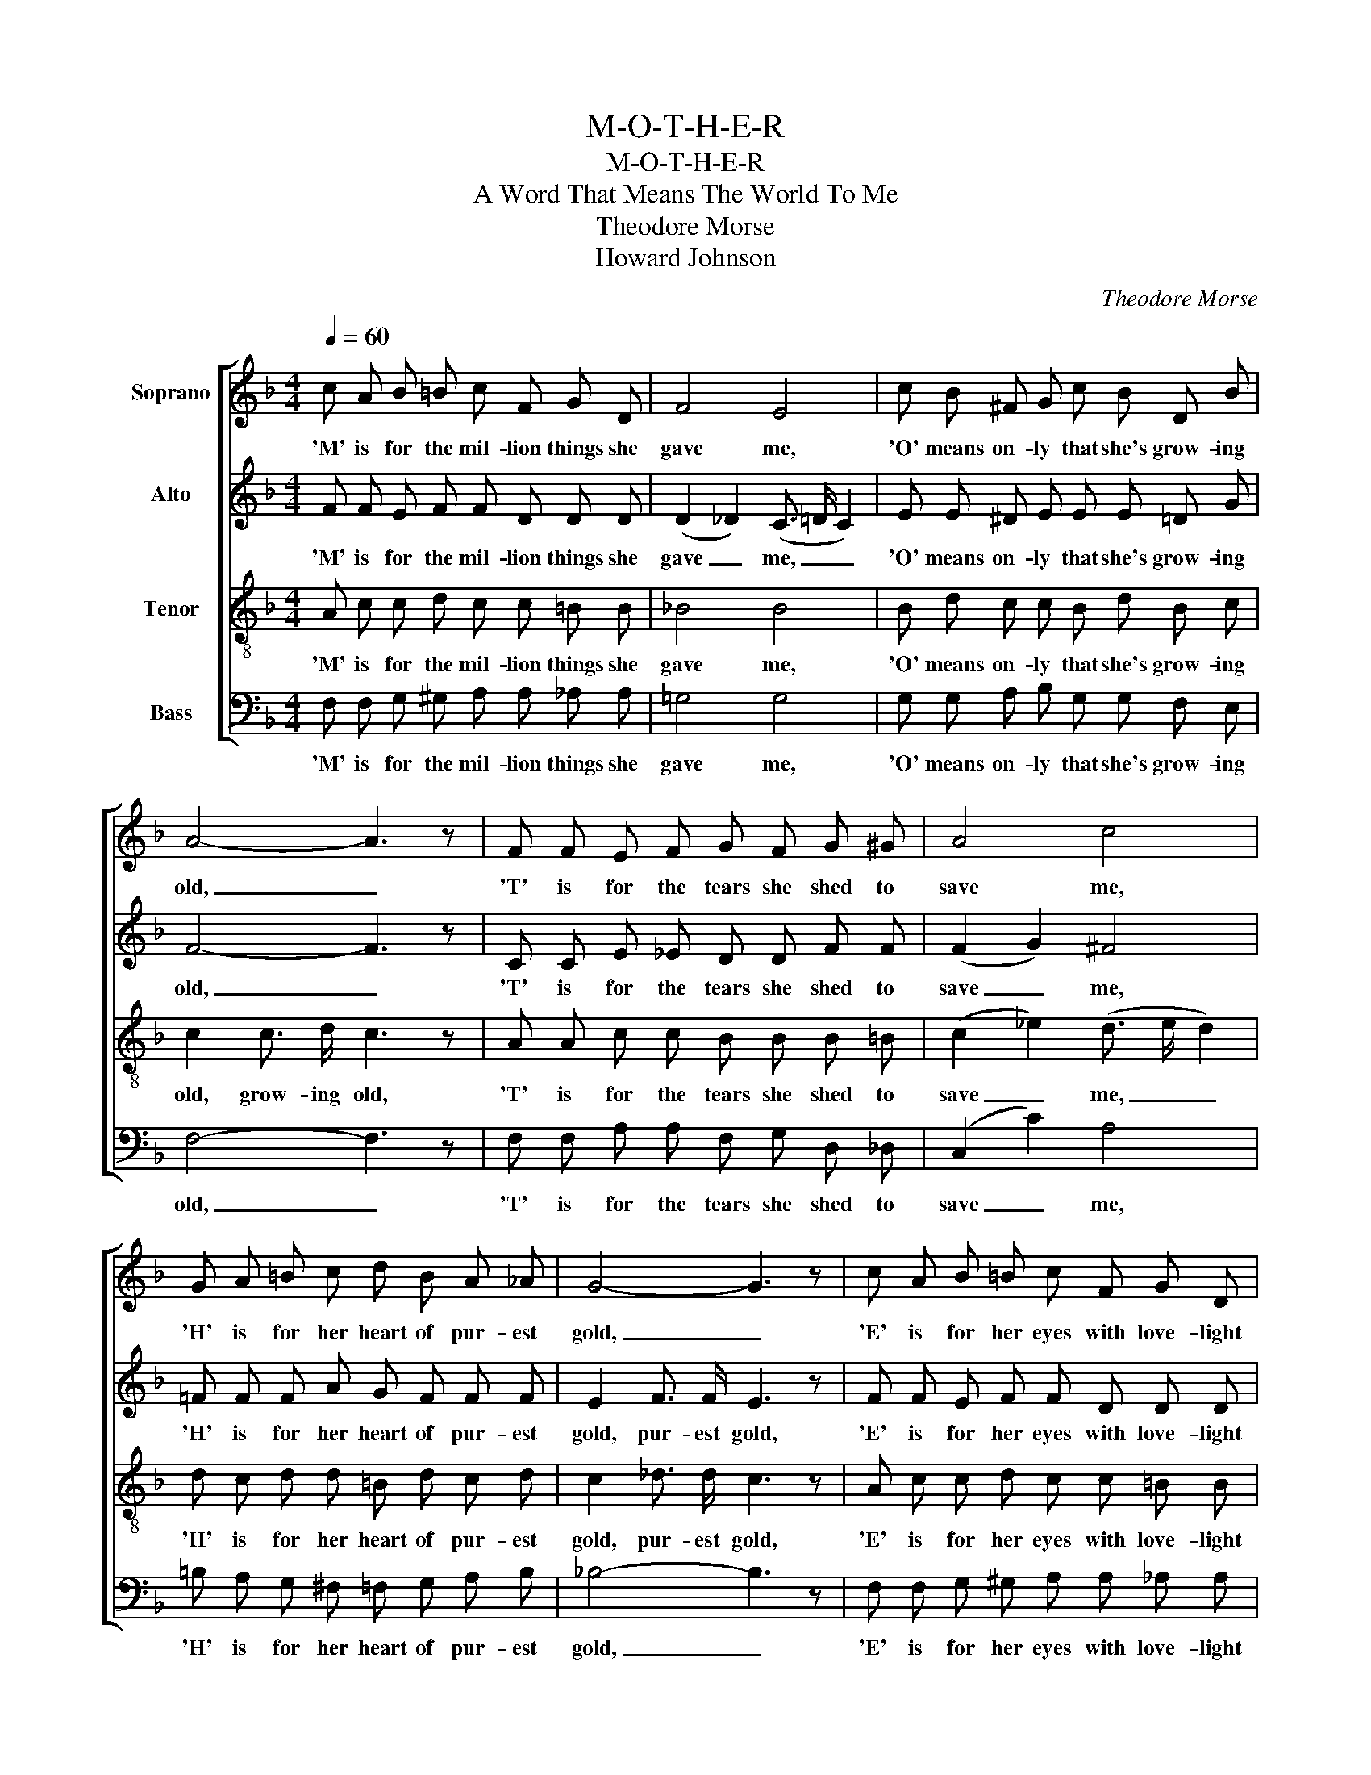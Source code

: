 X:1
T:M-O-T-H-E-R
T:M-O-T-H-E-R
T:A Word That Means The World To Me
T:Theodore Morse
T:Howard Johnson
C:Theodore Morse
Z:Howard Johnson
%%score [ 1 2 3 4 ]
L:1/8
Q:1/4=60
M:4/4
K:F
V:1 treble nm="Soprano"
V:2 treble nm="Alto"
V:3 treble-8 nm="Tenor"
V:4 bass nm="Bass"
V:1
 c A B =B c F G D | F4 E4 | c B ^F G c B D B | A4- A3 z | F F E F G F G ^G | A4 c4 | %6
w: 'M' is for the mil- lion things she|gave me,|'O' means on- ly that she's grow- ing|old, _|'T' is for the tears she shed to|save me,|
 G A =B c d B A _A | G4- G3 z | c A B =B c F G D | F4 E4 | G G ^F G c G A B | A4- A3 z | %12
w: 'H' is for her heart of pur- est|gold, _|'E' is for her eyes with love- light|shin- ing,|'R' means right, and right she'll al- ways|be, _|
 _A A G F A A G F | c4 A3 A | G A B c d2 c2 | f8- | f6 z2 |] %17
w: Put them all to- geth- er, they spell|'MOTH- ER', A|word that means the world to|me.|_|
V:2
 F F E F F D D D | (D2 _D2) (C3/2 =D/ C2) | E E ^D E E E =D G | F4- F3 z | C C E _E D D F F | %5
w: 'M' is for the mil- lion things she|gave _ me, _ _|'O' means on- ly that she's grow- ing|old, _|'T' is for the tears she shed to|
 (F2 G2) ^F4 | =F F F A G F F F | E2 F3/2 F/ E3 z | F F E F F D D D | (D2 _D2) (C3/2 =D/ C2) | %10
w: save _ me,|'H' is for her heart of pur- est|gold, pur- est gold,|'E' is for her eyes with love- light|shin- * ing, _ _|
 E E ^D E E E E E | E2 _E2 D3 z | D D D D _D D D F | (F2 G2) ^F3 D | D D G ^F (AG) B2 | %15
w: 'R' means right, and right she'll al- ways|be, she'll be,|Put them all to- geth- er, they spell|* * ER', A|word that means the world * to|
 A2 c2 B2 (G_A) | =A6 z2 |] %17
w: me, the world to _|me.|
V:3
 A c c d c c =B B | _B4 B4 | B d c c B d B c | c2 c3/2 d/ c3 z | A A c c B B B =B | %5
w: 'M' is for the mil- lion things she|gave me,|'O' means on- ly that she's grow- ing|old, grow- ing old,|'T' is for the tears she shed to|
 (c2 _e2) (d3/2 e/ d2) | d c d d =B d c d | c2 _d3/2 d/ c3 z | A c c d c c =B B | _B4 B4 | %10
w: save _ me, _ _|'H' is for her heart of pur- est|gold, pur- est gold,|'E' is for her eyes with love- light|shin- ing,|
 B B c c B c c d | ^c2 =c2 c3 z | =B B B B B B B B | (c2 _e2) d3 c | B c d d f2 e2 | %15
w: 'R' means right, and right she'll al- ways|be, she'll be,|Put them all to- geth- er, they spell|'MOTH- * ER', A|word that means the world to|
 c2 _e2 d2 _d2 | c6 z2 |] %17
w: me, the world to|me.|
V:4
 F, F, G, ^G, A, A, _A, A, | =G,4 G,4 | G, G, A, B, G, G, F, E, | F,4- F,3 z | %4
w: 'M' is for the mil- lion things she|gave me,|'O' means on- ly that she's grow- ing|old, _|
 F, F, A, A, F, G, D, _D, | (C,2 C2) A,4 | =B, A, G, ^F, =F, G, A, B, | _B,4- B,3 z | %8
w: 'T' is for the tears she shed to|save _ me,|'H' is for her heart of pur- est|gold, _|
 F, F, G, ^G, A, A, _A, A, | =G,4 G,4 | G, G, A, B, G, B, A, G, | A,2 G,2 ^F,3 z | %12
w: 'E' is for her eyes with love- light|shin- ing,|'R' means right, and right she'll al- ways|be, she'll be,|
 =F, F, G, _A, F, F, G, A, | =A,4 C3 ^F, | G, ^F, G, A, =B,2 C2 | =F,8- | F,6 z2 |] %17
w: Put them all to- geth- er, they spell|'MOTH- ER', A|word that means the world to|me.|_|

